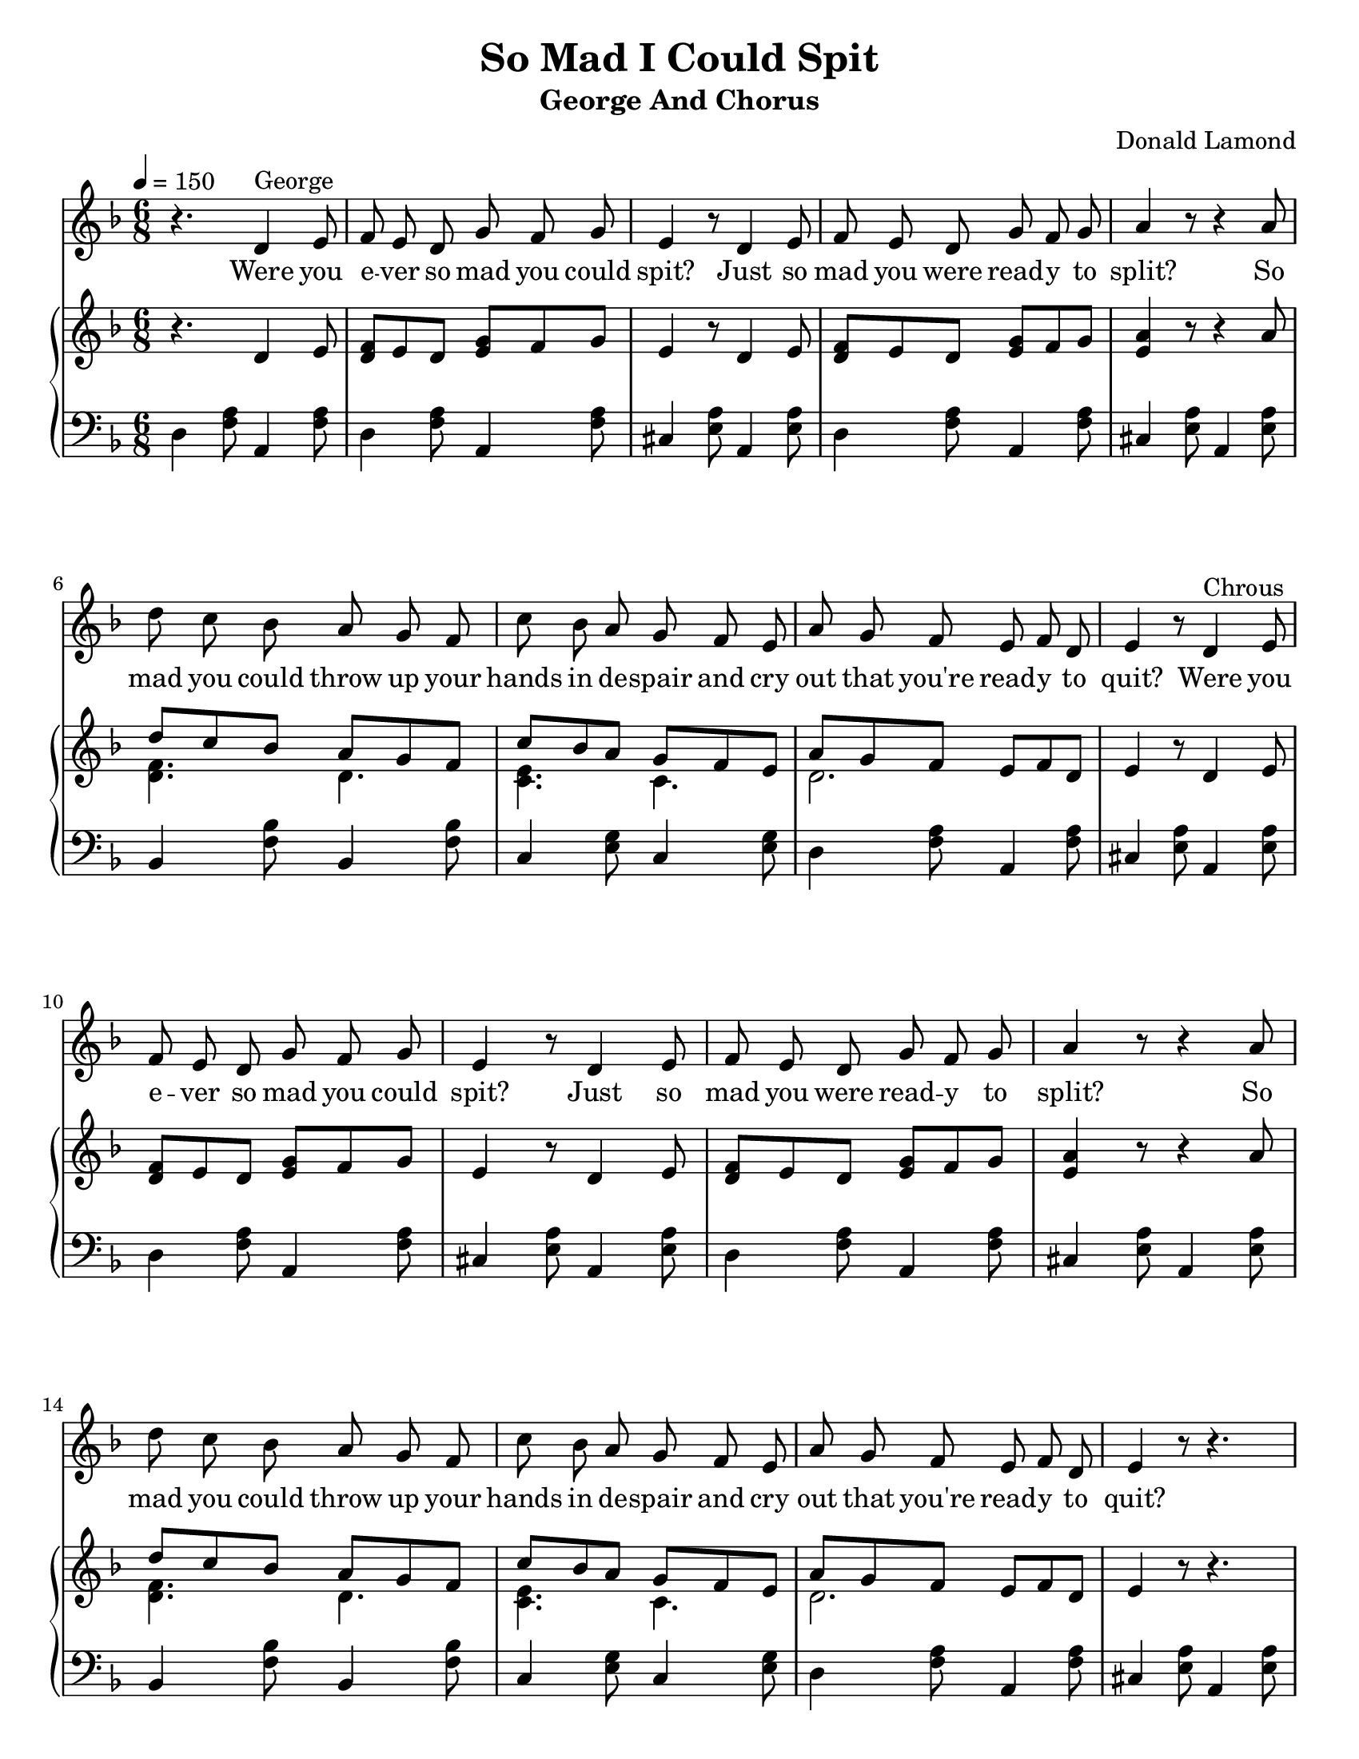 \version "2.18.2"
\language "english"

\header {
  title = "So Mad I Could Spit"
  subtitle = "George And Chorus"
  composer = "Donald Lamond"
}

\paper {
  #(set-paper-size "letter")
}

global = {
  \key d \minor
  \numericTimeSignature
  \time 6/8
  \tempo 4=150
}

sopranoVoice = \relative c'' {
  \global
  \dynamicUp
  \autoBeamOff
  
  r4. d,4^"George" e8
  f e d g f g 
  e4 r8
  
   d4 e8
  f e d g f g 
  a4 r8 r4 a8
  d c bf a g f
  c' bf a g f e
  
  a g f e f d
  e4r8 
   d4^"Chrous"e8
  f e d g f g 
  e4 r8
  
   d4  e8
  f e d g f g 
  a4 r8 r4 a8
  d c bf a g f
  c' bf a g f e
  
  a g f e f d
  e4r8 r4.
  
  a4. c4.
  g2.
  f4. a4.
  e2.
  d4 e8 f e d
e4 f8 g f e 
f e f g f g 
a2.

 a4. c4.
  g2.
  f4. a4.
  e2.
  d4 e8 f e d
e4 f8 g f e 
f e f g f g 
d2.

r4. d4^"George" e8
  f e d g f g 
  e4 r8
  
   d4 e8
  f e d g f g 
  a4 r8 r8 a8 a8
  d c bf a g f
  c' bf a g f e
  
  a g f e f d
  e4r8
  
  r4.
  
   
   
   
   ^"Chrous"
  
   a4. c4.
  g2.
  f4. a4.
  e2.
  d4 e8 f e d
e4 f8 g f e 
f e f g f g 
a2.

 a4. c4.
  g2.
  f4. a4.
  e2.
  d4 e8 f e d
e4 f8 g f \fermata 
e ^"George"
f e f g f g 
d4. r4^"Chorus"
   e 8
f e f g f g 
d2. \bar "|."
}

verse = \lyricmode {
  Were you e -- ver so mad you could spit?
  Just so mad you were read -- y to split?
  So mad you could throw up your hands in de -- spair
  and cry out that   you're  read -- y to quit?
  
  Were you e -- ver so mad you could spit?
  Just so mad you were read -- y to split?
  So mad you could throw up your hands in de -- spair
  and cry out that   you're  read -- y to quit?
  
  All that work,
  All that work
  All for noth -- ing and good for noth -- ing 
  It's all been for noth -- ing, that's plain.
  
  All that work 
  All that work
  All for noth -- ing and good for noth-- ing
  I'll have to start ov -- er a -- gain.
  
  Why I'd give him a piece of my mind
  If I ev -- er got hold of the swine, then
  I'd  soak  him in tar and I'd roll him in feath -- ers and
 boil him in tur --- pen -- tine!
  
   All that work, all that work
   all for noth -- ing and good for noth -- ing
  It's all been for noth -- ing, that's plain.
  All that work, all that work
   all for noth -- ing and good for noth -- ing
  
  I'll have to start o -- ver a -- gain.
  He'll have to start o -- ver a -- gain.
}

right = \relative c'' {
  \global
  r4. d,4 e8
  <f d>  e d <g e>  f g 
  e4 r8
  
   d4 e8
  <f d>  e d <g e> f g 
  <a e>4 r8 r4 a8
  <<{d c bf a g f}\\{<f d>4. d4.}>>
  <<{c'8 bf a g f e}\\{<e c>4. c4.}>>
  
  <<{a'8 g f e f d}\\{d2.}>>
  e4r8 d4 e8
  
  %Chorus repeats what George. has just sung
  
  <f d>8  e d <g e>  f g 
  e4 r8
  
   d4 e8
  <f d>  e d <g e> f g 
  <a e>4 r8 r4 a8
  <<{d c bf a g f}\\{<f d>4. d4.}>>
  <<{c'8 bf a g f e}\\{<e c>4. c4.}>>
  
  <<{a'8 g f e f d}\\{d2.}>>
  e4r8 r4.
  
  %All that work
  
  <a f c>4. <c a f c>4.
  <g e c>2.
  
  <f  d>4.  <a  f  d>4.
 
  <<{e2.}\\{d4. cs }>> 
    d4 e8 f e d
e4 f8 g f e 
f e f g f g 
a2.

 a4. c4.
  g2.
  f4. a4.
  e2.
  d4 e8 f e d
e4 f8 g f e 
f e f g f g 
d2.


 r4. d4 e8
  <f d>  e d <g e>  f g 
  e4 r8
  
   d4 e8
  <f d>  e d <g e> f g 
  <a e>4 r8 r4 a8
  <<{d c bf a g f}\\{<f d>4. d4.}>>
  <<{c'8 bf a g f e}\\{<e c>4. c4.}>>
  
  <<{a'8 g f e f d}\\{d2.}>>
  e4r8 d4 e8
  
  %Chorus repeats what George. has just sung
  
  <f d>8  e d <g e>  f g 
  e4 r8
  
   d4 e8
  <f d>  e d <g e> f g 
  <a e>4 r8 r4 a8
  <<{d c bf a g f}\\{<f d>4. d4.}>>
  <<{c'8 bf a g f e}\\{<e c>4. c4.}>>
  
  <<{a'8 g f e f d}\\{d2.}>>
  e4r8 r4.
  
  %All that work
  
  <a f c>4. <c a f c>4.
  <g e c>2.
  
  <f  d>4.  <a  f  d>4.
 
  <<{e2.}\\{d4. cs }>> 
    d4 e8 f e d
e4 f8 g f e 
<f d>4. <g e cs>4.
d2.

 <f d>4. <g e cs>4.
  d2.
  
}

left = \relative c' {
  \global
d,4 <a' f>8 a,4 <a' f>8
d,4 <a' f>8 a,4 <a' f>8 
cs,4    <a' e>8  a,4 <a' e>8
  d,4 <a' f>8 a,4 <a' f>8 
cs,4    <a' e>8  a,4 <a' e>8

bf,4 <bf' f>8 bf,4 <bf' f>8
c,4 <g' e>8 c,4 <g' e>8

d4 <a' f>8 a,4 <a' f>8 
cs,4    <a' e>8  a,4 <a' e>8

d,4 <a' f>8 a,4 <a' f>8 
cs,4    <a' e>8  a,4 <a' e>8
  d,4 <a' f>8 a,4 <a' f>8 
cs,4    <a' e>8  a,4 <a' e>8

bf,4 <bf' f>8 bf,4 <bf' f>8
c,4 <g' e>8 c,4 <g' e>8

d4 <a' f>8 a,4 <a' f>8 
cs,4    <a' e>8  a,4 <a' e>8

%All that work

<f  f,>4. <f  a,>4.
c8 g'8 g g g g

<d  d,>4.   <d f,>4.
<a'  a,>2.

bf,4 <bf' f>8 bf,4 <bf' f>8
c,4 <g' e>8  cs,4 <g' e>8
d4 <a' f>8 a,4 <a' f>8

a,8 cs e cs e a

<f  f,>4. <f  a,>4.

c,4 d8 e d c

<f'   f,>4. <f  a,>4.

c8 g'8 g g g g

bf,4 <bf' f>8 bf,4 <bf' f>8
c,4 <g' e>8  cs,4 <g' e>8
d4 <a' f>8 a,4 <a' f>8

d,,4 <d' a>8 f e d
d4 <a' f>8 a,4 <a' f>8
d,4 <a' f>8 a,4 <a' f>8 
cs,4    <a' e>8  a,4 <a' e>8
  d,4 <a' f>8 a,4 <a' f>8 
cs,4    <a' e>8  a,4 <a' e>8

bf,4 <bf' f>8 bf,4 <bf' f>8
c,4 <g' e>8 cs,4 <g' e>8

d4 <a' f>8 a,4 <a' f>8 
cs,4    <a' e>8  a,4 <a' e>8

<f  f,>4. <f  a,>4.
c8 g'8 g g g g


  <d  d,>4.   <d f,>4.
<a'  a,>2.

bf,4 <bf' f>8 bf,4 <bf' f>8
c,4 <g' e>8 cs,4 <g' e>8

d4 <a' f>8 a,4 <a' f>8 
cs,4    <a' e>8  a,4 <a' e>8

%All that work

<f  f,>4. <f  a,>4.

c,4 d8 e d c
<d'  d,>4.   <d f,>4.
<a'  a,>2.


bf,4 <bf' f>8 bf,4 <bf' f>8
c,4 <g' e>8 cs,4\fermata <g' e>8

d4 <a' f>8 a,4 <a' f>8 
d,4    <a' f>8  a,4 <a' f>8
d,4 <a' f>8  a,4 <a' e>8 
<d, a d,>2.
}

sopranoVoicePart = \new Staff \with {
  instrumentName = ""
  midiInstrument = "clarinet"
} { \sopranoVoice }
\addlyrics { \verse }

pianoPart = \new PianoStaff \with {
  instrumentName = ""
  midiInstrument = "acoustic grand"
} <<
  \new Staff = "right" \right
  \new Staff = "left" { \clef bass \left }
>>

\score {
  <<
    \sopranoVoicePart
    \pianoPart
  >>
  \layout {indent = 0 }
  \midi {}
}

